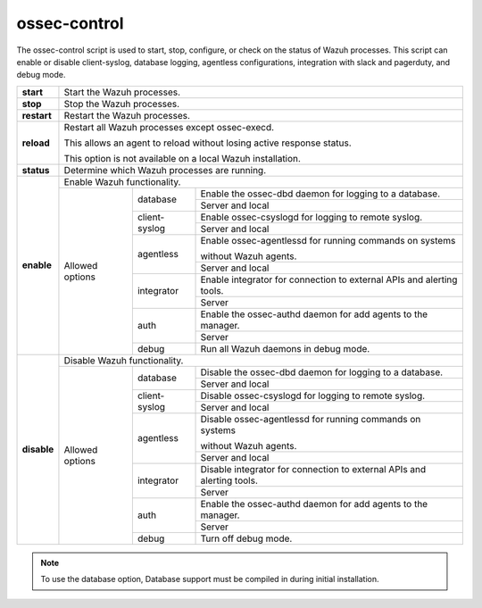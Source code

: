
.. _ossec-control:

ossec-control
=============

The ossec-control script is used to start, stop, configure, or check on the status of Wazuh processes.  This script can enable or disable client-syslog, database logging, agentless configurations, integration with slack and pagerduty, and debug mode.

+-------------+---------------------------------------------------------------------------------------------------------+
| **start**   | Start the Wazuh processes.                                                                              |
+-------------+---------------------------------------------------------------------------------------------------------+
| **stop**    | Stop the Wazuh processes.                                                                               |
+-------------+---------------------------------------------------------------------------------------------------------+
| **restart** | Restart the Wazuh processes.                                                                            |
+-------------+---------------------------------------------------------------------------------------------------------+
| **reload**  | Restart all Wazuh processes except ossec-execd.                                                         |
|             |                                                                                                         |
|             | This allows an agent to reload without losing active response status.                                   |
|             |                                                                                                         |
|             | This option is not available on a local Wazuh installation.                                             |
+-------------+---------------------------------------------------------------------------------------------------------+
| **status**  | Determine which Wazuh processes are running.                                                            |
+-------------+---------------------------------------------------------------------------------------------------------+
| **enable**  | Enable Wazuh functionality.                                                                             |
+             +-----------------+---------------+-----------------------------------------------------------------------+
|             | Allowed options | database      | Enable the ossec-dbd daemon for logging to a database.                |
+             +                 +               +-----------------------------------------------------------------------+
|             |                 |               | Server and local                                                      |
+             +                 +---------------+-----------------------------------------------------------------------+
|             |                 | client-syslog | Enable ossec-csyslogd for logging to remote syslog.                   |
+             +                 +               +-----------------------------------------------------------------------+
|             |                 |               | Server and local                                                      |
+             +                 +---------------+-----------------------------------------------------------------------+
|             |                 | agentless     | Enable ossec-agentlessd for running commands on systems               |
|             |                 |               |                                                                       |
|             |                 |               | without Wazuh agents.                                                 |
+             +                 +               +-----------------------------------------------------------------------+
|             |                 |               | Server and local                                                      |
+             +                 +---------------+-----------------------------------------------------------------------+
|             |                 | integrator    | Enable integrator for connection to external APIs and alerting tools. |
+             +                 +               +-----------------------------------------------------------------------+
|             |                 |               | Server                                                                |
+             +                 +---------------+-----------------------------------------------------------------------+
|             |                 | auth          | Enable the ossec-authd daemon for add agents to the manager.          |
+             +                 +               +-----------------------------------------------------------------------+
|             |                 |               | Server                                                                |
+             +                 +---------------+-----------------------------------------------------------------------+
|             |                 | debug         | Run all Wazuh daemons in debug mode.                                  |
+-------------+-----------------+---------------+-----------------------------------------------------------------------+
| **disable** | Disable Wazuh functionality.                                                                            |
+             +-----------------+---------------+-----------------------------------------------------------------------+
|             | Allowed options | database      | Disable the ossec-dbd daemon for logging to a database.               |
+             +                 +               +-----------------------------------------------------------------------+
|             |                 |               | Server and local                                                      |
+             +                 +---------------+-----------------------------------------------------------------------+
|             |                 | client-syslog | Disable ossec-csyslogd for logging to remote syslog.                  |
+             +                 +               +-----------------------------------------------------------------------+
|             |                 |               | Server and local                                                      |
+             +                 +---------------+-----------------------------------------------------------------------+
|             |                 | agentless     | Disable ossec-agentlessd for running commands on systems              |
|             |                 |               |                                                                       |
|             |                 |               | without Wazuh agents.                                                 |
+             +                 +               +-----------------------------------------------------------------------+
|             |                 |               | Server and local                                                      |
+             +                 +---------------+-----------------------------------------------------------------------+
|             |                 | integrator    | Disable integrator for connection to external APIs and alerting tools.|
+             +                 +               +-----------------------------------------------------------------------+
|             |                 |               | Server                                                                |
+             +                 +---------------+-----------------------------------------------------------------------+
|             |                 | auth          | Enable the ossec-authd daemon for add agents to the manager.          |
+             +                 +               +-----------------------------------------------------------------------+
|             |                 |               | Server                                                                |
+             +                 +---------------+-----------------------------------------------------------------------+
|             |                 | debug         | Turn off debug mode.                                                  |
+-------------+-----------------+---------------+-----------------------------------------------------------------------+

.. note::
    To use the database option, Database support must be compiled in during initial installation.
